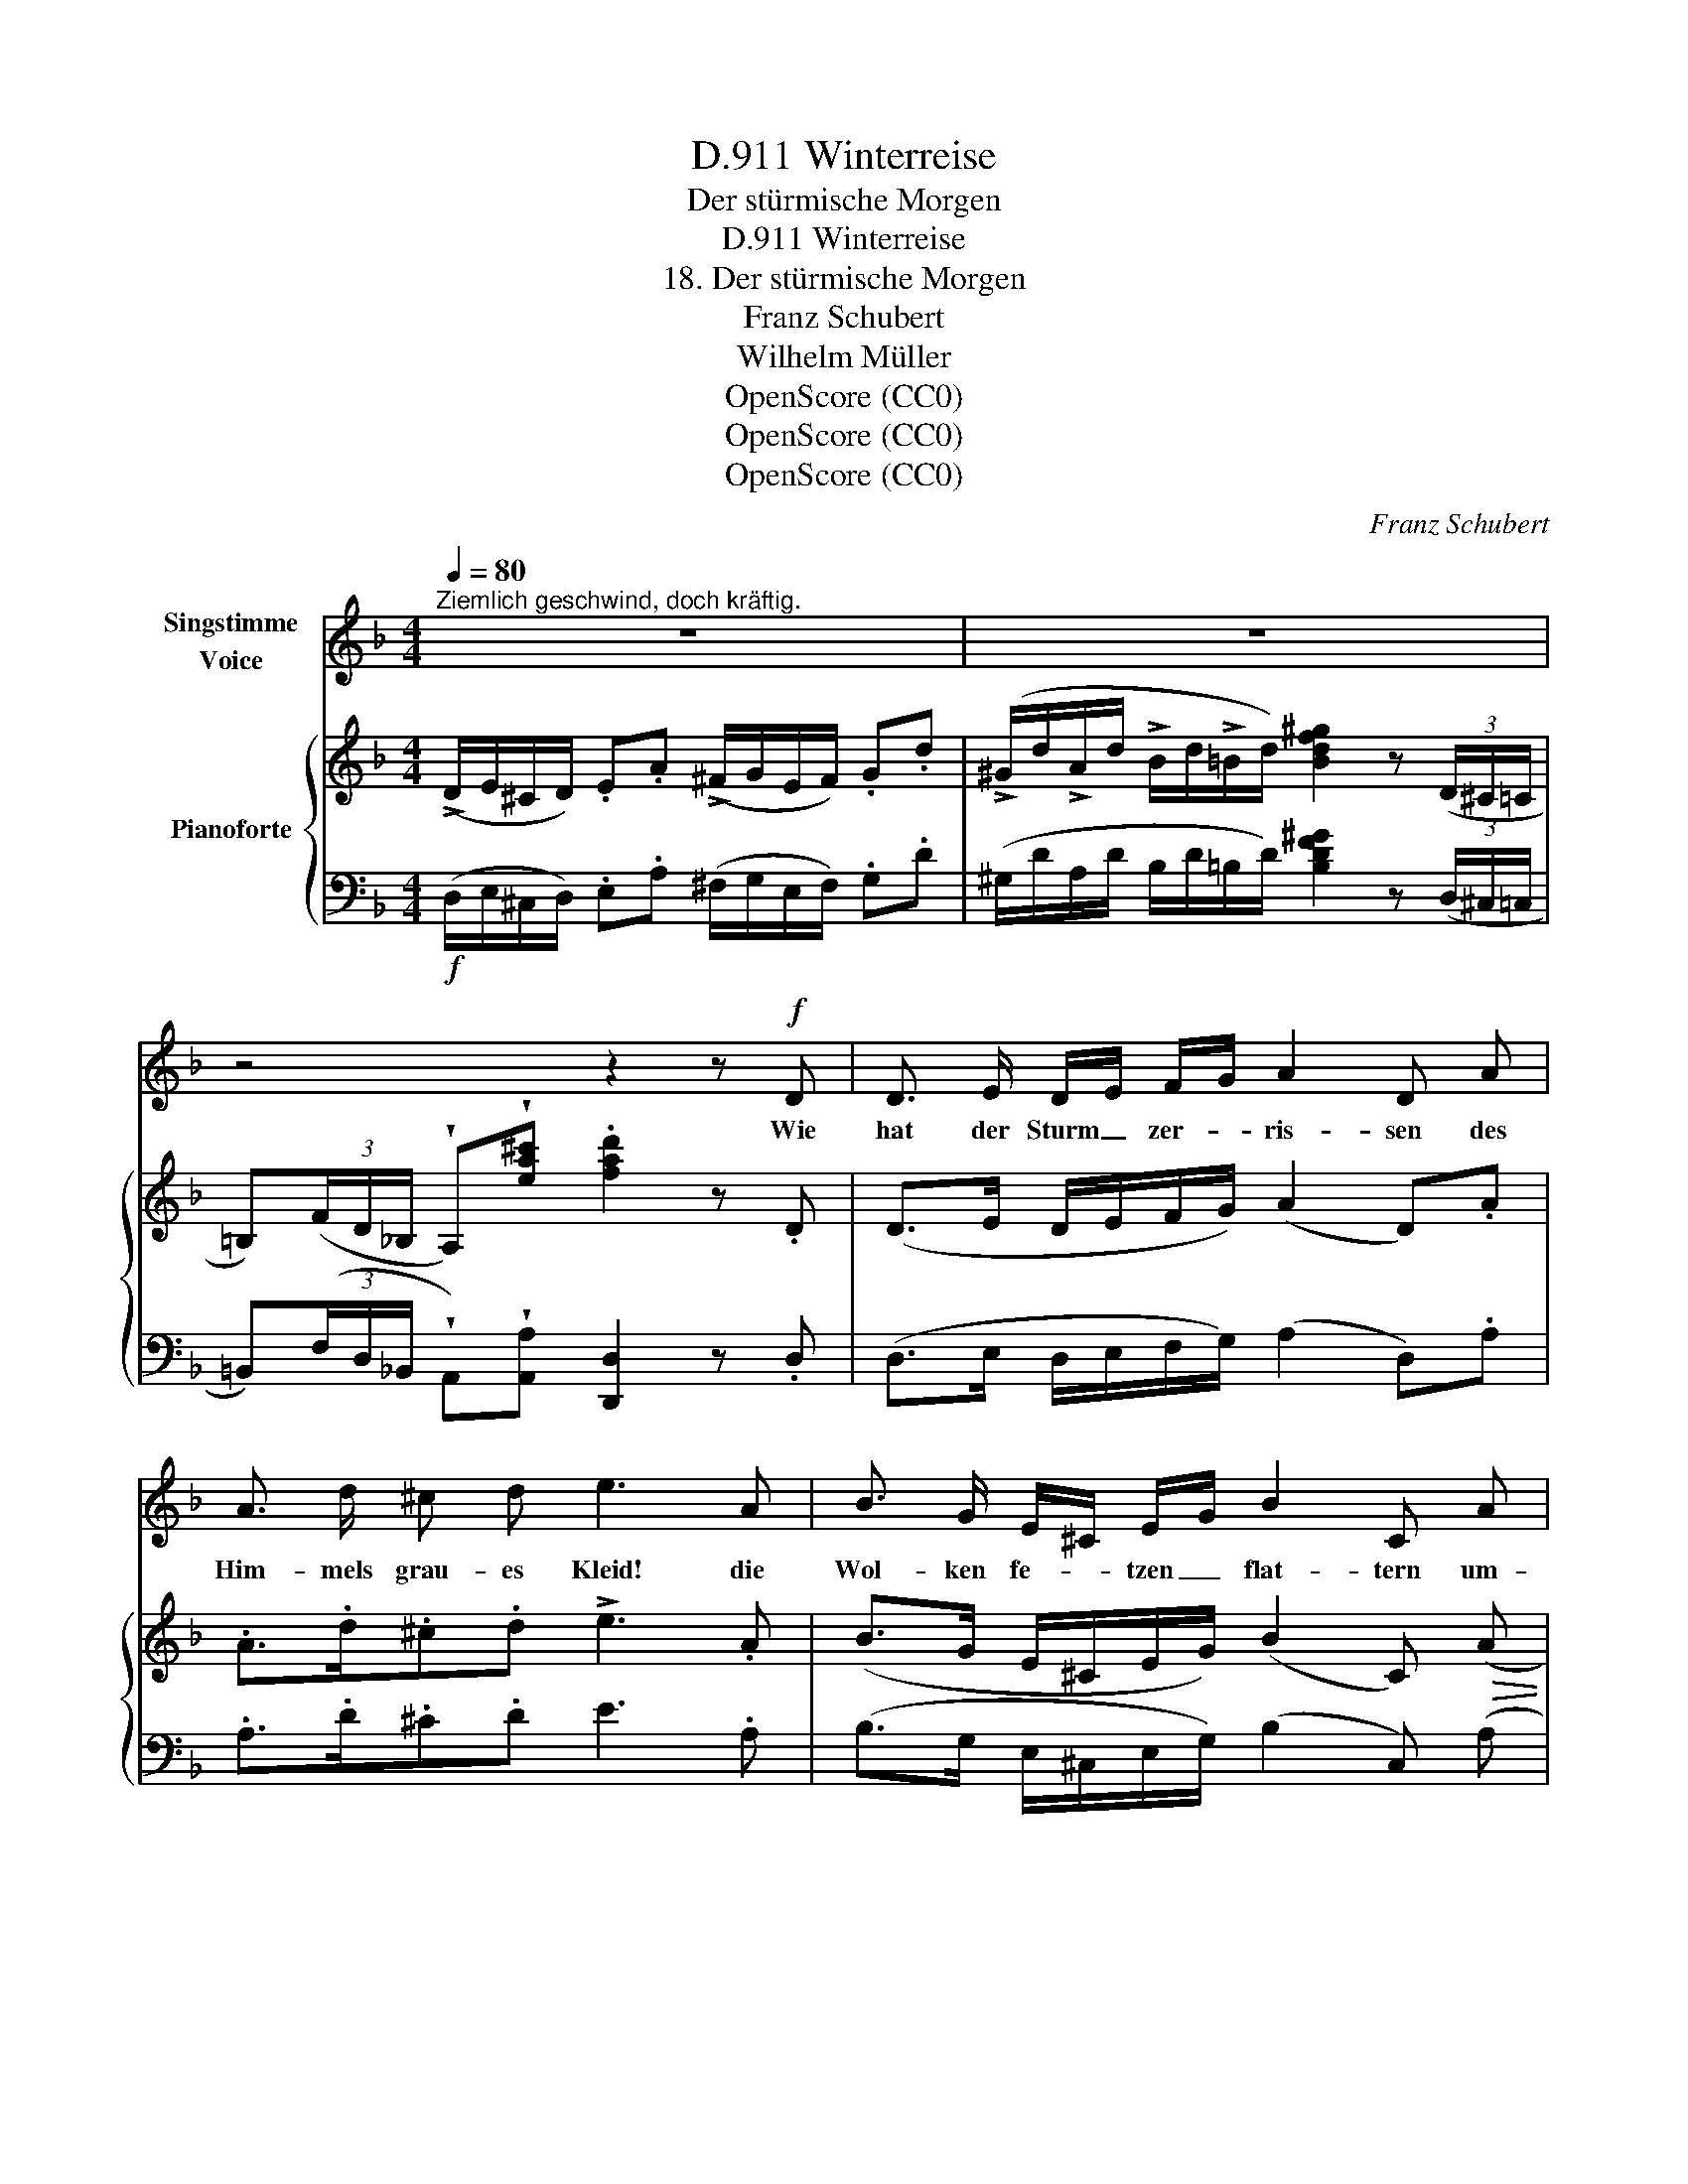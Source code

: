 X:1
T:Winterreise, D.911
T:Der stürmische Morgen
T:Winterreise, D.911
T:18. Der stürmische Morgen
T:Franz Schubert
T:Wilhelm Müller
T:OpenScore (CC0)
T:OpenScore (CC0)
T:OpenScore (CC0)
C:Franz Schubert
Z:Wilhelm Müller
Z:OpenScore (CC0)
%%score 1 { ( 2 4 ) | 3 }
L:1/8
Q:1/4=80
M:4/4
K:F
V:1 treble nm="Singstimme\nVoice"
V:2 treble nm="Pianoforte"
V:4 treble 
V:3 bass 
V:1
"^Ziemlich geschwind, doch kräftig." z8 | z8 | z4 z2 z!f! D | D3/2 E/ D/E/ F/G/ A2 D A | %4
w: ||Wie|hat der Sturm _ zer- * ris- sen des|
 A3/2 d/ ^c d e3 A | B3/2 G/ E/^C/ E/G/ B2 C A | D A E A ^F _e d B | ^G2 A2 D2 z2 | z4 z2 z B | %9
w: Him- mels grau- es Kleid! die|Wol- ken fe- * tzen _ flat- tern um-|her in mat- tem Streit, um- her in|mat- tem Streit.|Und|
 B3/2 B/ B/c/ d/c/ B2 F B/A/ | G A B d/c/ B2 z B | B3/2 B/ B/c/ d/c/ B2 F B | d _e c d B2 z B | %13
w: ro- the Feu- * er- * flam- men zieh'n _|zwi- schen ih- nen _ hin, das|nenn' ich ei- * nen _ Mor- gen so|recht nach mei- nem Sinn! Mein|
 B3/2 G/ E/^C/ E/G/ B2 C A | D A E A ^F2 z _e | _e3/2 e/ e e e2 _E d | ^c3/2 c/ c c c2 ^C c | %17
w: Herz sieht an _ dem _ Him- mel ge-|malt sein eig- nes Bild, es|ist nichts als der Win- ter, es|ist nichts als der Win- ter, der|
 d B ^G A D2 z2 | z8 |] %19
w: Win- ter kalt und wild!||
V:2
 (!>!D/E/^C/D/) .E.A (!>!^F/G/E/F/) .G.d | %1
 (!>!^G/d/!>!A/d/ !>!B/d/!>!=B/d/) [Bdf^g]2 z (3(D/^C/=C/ | %2
 =B,)(3(F/D/_B,/ !wedge!A,)!wedge![ea^c'] .[fad']2 z .D | (D>E D/E/F/G/) (A2 D).A | %4
 .A>.d.^c.d !>!e3 .A | (B>G E/^C/E/G/) (B2 C)!>(! (A | D)!>)!!>(!(AE)!>)!!>(!(A ^F)!>)!._e.d.B | %7
 ^G2 A2 D (3(f/d/=B/ (3d/B/G/ (3B/G/F/ | %8
 (3^G/F/D/ (3F/D/=B,/ !wedge!A,)!wedge![ea^c'] [fad']2 z[K:bass] [F,_B,D] | %9
 [F,B,D]>[F,B,D][F,B,D][_G,A,_E] [F,B,D]3 B,/A,/ | G,[_E,G,][D,B,]{D}[E,A,C] [D,B,]>B,B,B, | %11
 [D,B,D]>[D,B,D][D,B,D][_G,A,_E] [F,B,D]3 [F,B,D] | %12
 [F,B,D][_E,B,_E][E,B,C][F,=A,D] [D,F,B,]>[K:treble]BBB |!>(! (B>!>)!G E/^C/E/G/) (B2 C)!>(! (A | %14
 D)!>)!!>(!(AE)!>)!!>(!(A (^F)!>)!A/c/ _e)e | %15
!ff! [Ac^f]/[Acf]/[Acf]/[Acf]/ [Acf]/[Acf]/[Acf]/[Acf]/ [Acf]3 !wedge![Bdg] | %16
!ff! [A=ega]/[Aega]/[Aega]/[Aega]/ [Aega]/[Aega]/[Aega]/[Aega]/ [Aega]3 (^c | %17
 d).B.^G.A .D (3(f/d/=B/ (3d/B/G/ (3B/G/F/ | %18
 (3^G/F/D/ (3F/D/=B,/ !wedge!A,)!wedge![ea^c'] [fad']2 z2 |] %19
V:3
!f! (D,/E,/^C,/D,/) .E,.A, (^F,/G,/E,/F,/) .G,.D | %1
 (^G,/D/A,/D/ B,/D/=B,/D/) [B,DF^G]2 z (3(D,/^C,/=C,/ | %2
 =B,,)(3(F,/D,/_B,,/ !wedge!A,,)!wedge![A,,A,] [D,,D,]2 z .D, | (D,>E, D,/E,/F,/G,/) (A,2 D,).A, | %4
 .A,>.D.^C.D E3 .A, | (B,>G, E,/^C,/E,/G,/) (B,2 C,) (A, | %6
 D,)(A,E,)(A, ^F,).[_E,_E].[D,D].[B,,B,] | !>![^G,,^G,]2 !>![A,,A,]2 [D,,D,] .G,,.=B,,.D, | %8
 .F,.^G, !wedge!A,,!wedge![A,,A,] [D,,D,]2 z!ff! [B,,,B,,] | %9
 [B,,,B,,]>[B,,,B,,] [B,,,B,,][B,,,B,,] [B,,,B,,]3 [D,,D,] | %10
 [_E,,_E,][C,,C,][G,,,G,,][F,,,F,,] [B,,,B,,]>B,,B,,B,, | %11
 [B,,,B,,]>[B,,,B,,][B,,,B,,][B,,,B,,] [B,,,B,,]3 [B,,,B,,] | %12
 [_A,,,_A,,][G,,,G,,][_G,,,_G,,][F,,,F,,] [B,,,B,,]>B,B,B, | (B,>G, E,/^C,/E,/G,/) (B,2 C,) (A, | %14
 D,)(A,E,)(A, (^F,)A,/C/ _E)E | %15
 [_E,_E]/[E,E]/[E,E]/[E,E]/ [E,E]/[E,E]/[E,E]/[E,E]/ [E,E]3 !wedge![D,D] | %16
 [^C,A,^C]/[C,A,C]/[C,A,C]/[C,A,C]/ [C,A,C]/[C,A,C]/[C,A,C]/[C,A,C]/ [C,A,C]3 ([C,C] | %17
 [D,D]).[B,,B,].[^G,,^G,].[A,,A,] .[D,,D,] .G,,.=B,,.D, | %18
 .F,.^G, !wedge!A,,!wedge![A,,A,] [D,,D,]2 z2 |] %19
V:4
 x8 | x8 | x8 | x8 | x8 | x8 | x8 | x8 | x7[K:bass] x | x4 x2 x F, | x8 | x8 | %12
 x11/2[K:treble] x5/2 | x8 | x8 | x8 | x8 | x8 | x8 |] %19

